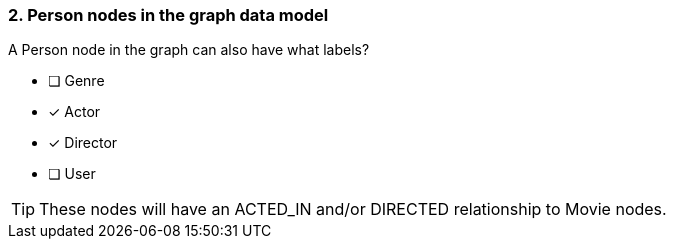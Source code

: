 [.question]
=== 2. Person nodes in the graph data model

A Person node in the graph can also have what labels?

* [ ] Genre
* [x] Actor
* [x] Director
* [ ] User

[TIP]
====
These nodes will have an ACTED_IN and/or DIRECTED relationship to Movie nodes.
====